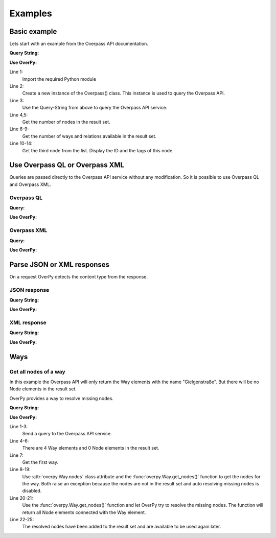 Examples
========

Basic example
-------------

Lets start with an example from the Overpass API documentation.

**Query String:**

.. code-block:: text
    :linenos:

    node(50.745,7.17,50.75,7.18);
    out;

**Use OverPy:**

.. code-block:: pycon
    :linenos:

    >>> import overpy
    >>> api = overpy.Overpass()
    >>> result = api.query("node(50.745,7.17,50.75,7.18);out;")
    >>> len(result.nodes)
    1984
    >>> len(result.ways)
    0
    >>> len(result.relations)
    0
    >>> node = result.nodes[2]
    >>> node.id
    100792806
    >>> node.tags
    {}

Line 1:
    Import the required Python module

Line 2:
    Create a new instance of the Overpass() class.
    This instance is used to query the Overpass API.

Line 3:
    Use the Query-String from above to query the Overpass API service.

Line 4,5:
    Get the number of nodes in the result set.

Line 6-9:
    Get the number of ways and relations available in the result set.

Line 10-14:
    Get the third node from the list.
    Display the ID and the tags of this node.


Use Overpass QL or Overpass XML
-------------------------------

Queries are passed directly to the Overpass API service without any modification.
So it is possible to use Overpass QL and Overpass XML.

Overpass QL
~~~~~~~~~~~

**Query:**

.. code-block:: text
    :linenos:

    node["name"="Gielgen"];
    out body;


**Use OverPy:**

.. code-block:: pycon
    :linenos:

    >>> import overpy
    >>> api = overpy.Overpass()
    >>> result = api.query("""node["name"="Gielgen"];out body;""")
    >>> len(result.nodes)
    6
    >>> len(result.ways)
    0
    >>> len(result.relations)
    0


Overpass XML
~~~~~~~~~~~~

**Query:**

.. code-block:: xml
    :linenos:

    <osm-script>
      <query type="node">
        <has-kv k="name" v="Gielgen"/>
      </query>
      <print/>
    </osm-script>

**Use OverPy:**

.. code-block:: pycon
    :linenos:

    >>> import overpy
    >>> api = overpy.Overpass()
    >>> result = api.query("""<osm-script>
    ...   <query type="node">
    ...     <has-kv k="name" v="Gielgen"/>
    ...   </query>
    ...   <print/>
    ... </osm-script>""")
    >>> len(result.nodes)
    6
    >>> len(result.ways)
    0
    >>> len(result.relations)
    0


Parse JSON or XML responses
---------------------------

On a request OverPy detects the content type from the response.

JSON response
~~~~~~~~~~~~~

**Query String:**

.. code-block:: text
    :linenos:

    [out:json];
    node(50.745,7.17,50.75,7.18);
    out;

**Use OverPy:**

.. code-block:: pycon
    :linenos:

    >>> import overpy
    >>> api = overpy.Overpass()
    >>> result = api.query("[out:json];node(50.745,7.17,50.75,7.18);out;")
    >>> len(result.nodes)
    1984
    >>> len(result.ways)
    0
    >>> len(result.relations)
    0

XML response
~~~~~~~~~~~~

**Query String:**

.. code-block:: text
    :linenos:

    [out:xml];
    node(50.745,7.17,50.75,7.18);
    out;

**Use OverPy:**

.. code-block:: pycon
    :linenos:

    >>> import overpy
    >>> api = overpy.Overpass()
    >>> result = api.query("[out:xml];node(50.745,7.17,50.75,7.18);out;")
    >>> len(result.nodes)
    1984
    >>> len(result.ways)
    0
    >>> len(result.relations)
    0

Ways
----

Get all nodes of a way
~~~~~~~~~~~~~~~~~~~~~~

In this example the Overpass API will only return the Way elements with the name "Gielgenstraße".
But there will be no Node elements in the result set.

OverPy provides a way to resolve missing nodes.

**Query String:**

.. code-block:: text
    :linenos:

    way
    ["name"="Gielgenstraße"]
    (50.7,7.1,50.8,7.25);
    out;

**Use OverPy:**

.. code-block:: pycon
    :linenos:

    >>> import overpy
    >>> api = overpy.Overpass()
    >>> result = api.query("""way["name"="Gielgenstraße"](50.7,7.1,50.8,7.25);out;""")
    >>> len(result.nodes)
    0
    >>> len(result.ways)
    4
    >>> way = result.ways[0]
    >>> way.nodes
    Traceback (most recent call last):
      File "<stdin>", line 1, in <module>
        [...]
        raise exception.DataIncomplete("Resolve missing nodes is disabled")
    overpy.exception.DataIncomplete: ('Data incomplete try to improve the query to resolve the missing data', 'Resolve missing nodes is disabled')
    >>> way.get_nodes()
    Traceback (most recent call last):
      File "<stdin>", line 1, in <module>
        [...]
        raise exception.DataIncomplete("Resolve missing nodes is disabled")
    overpy.exception.DataIncomplete: ('Data incomplete try to improve the query to resolve the missing data', 'Resolve missing nodes is disabled')
    >>> nodes = way.get_nodes(resolve_missing=True)
    >>> len(nodes)
    13
    >>> len(result.nodes)
    13
    >>> len(way.nodes)
    13


Line 1-3:
    Send a query to the Overpass API service.

Line 4-6:
    There are 4 Way elements and 0 Node elements in the result set.

Line 7:
    Get the first way.

Line 8-19:
    Use :attr:`overpy.Way.nodes` class attribute and the :func:`overpy.Way.get_nodes()` function to get the nodes for the way.
    Both raise an exception because the nodes are not in the result set and auto resolving missing nodes is disabled.

Line 20-21:
    Use the :func:`overpy.Way.get_nodes()` function and let OverPy try to resolve the missing nodes.
    The function will return all Node elements connected with the Way element.

Line 22-25:
    The resolved nodes have been added to the result set and are available to be used again later.
